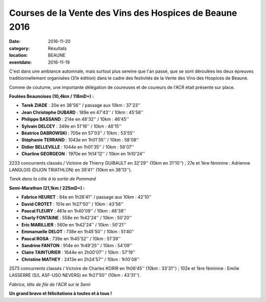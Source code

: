 Courses de la Vente des Vins des Hospices de Beaune 2016
========================================================

:date: 2016-11-20
:category: Résultats
:location: BEAUNE
:eventdate: 2016-11-19

C'est dans une ambiance automnale, mais surtout plus sereine que l'an passé, que se sont déroulées les deux épreuves traditionnellement organisées (31e édition) dans le cadre des festivités de la Vente des Vins des Hospices de Beaune.

Comme de coutume, une importante délégation de coureuses et de coureurs de l'ACR était présente sur place.

**Foulées Beaunoises (10,4km / 118mD+) :**

- **Tarek ZIADE** : 20e en 38'56'' / passage aux 10km : 37'23''
- **Jean Christophe DUBARD** : 189e en 47'43'' / 10km : 45'56''
- **Philippe BASSAND** : 214e en 48'32'' / 10km : 46'45''
- **Sylvain DELCEY** : 349e en 51'16'' / 10km : 48'15''
- **Béatrice DABROWSKI** : 705e en 57'03'' / 10km : 53'55''
- **Stéphanie TERRAND** : 1043e en 1h01'35'' / 10km : 58'08''
- **Didier BELLEVILLE** : 1044e en 1h01'35'' / 10km : 58'07''
- **Charline GEORGEON** : 1970e en 1h14'12'' / 10km en 1h10'24''

2233 concurrents classés / Victoire de Thierry GUIBAULT en 32'29'' (10km en 31'10'') ; 27e et 1ère féminine : Adrienne LANGLOIS (DIJON TRIATHLON) en 39'41'' (10km en 38'13'').

.. image:: http://assets.acr-dijon.org/b161.jpg

*Tarek dans la côte à la sortie de Pommard*

**Semi-Marathon (21,1km / 225mD+) :**

- **Fabrice HEURET** : 84e en 1h26'41'' / passage aux 10km : 42'10''
- **David CROTET** : 101e en 1h27'50'' / 10km : 43'56''
- **Pascal FLEURY** : 461e en 1h40'09'' / 10km : 48'38''
- **Charly FONTAINE** : 558e en 1h42'24'' / 10km : 50'20''
- **Eric MARILLIER** : 560e en 1h42'24'' / 10km : 50'21''
- **Emmanuelle DELOT** : 738e en 1h45'50'' / 10km : 51'40''
- **Pascal ROSA** : 739e en 1h45'52'' / 10km : 51'39''
- **Sandrine FANTON** : 914e en 1h49'25'' / 10km : 54'09''
- **Claire TAINTURIER** : 1644e en 2h00'07'' / 10km : 57'19''
- **Christine MATHEY** : 2413e en 2h24'57'' / 10km : 1h10'08''

2573 concurrents classés / Victoire de Charles KORIR en 1h06'45'' (10km : 33'31'') ; 102e et 1ère féminine : Emilie LASSERRE (S/L ASF-USO NEVERS) en 1h27'50'' (10km : 43'31'').

.. image:: http://assets.acr-dijon.org/b162.jpg

*Fabrice, tête de file de l'ACR sur le Semi*

**Un grand bravo et félicitations à toutes et à tous !**
